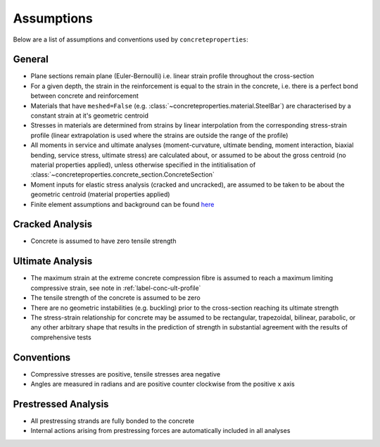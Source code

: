 Assumptions
===========

Below are a list of assumptions and conventions used by ``concreteproperties``:

General
-------

* Plane sections remain plane (Euler-Bernoulli) i.e. linear strain profile throughout
  the cross-section
* For a given depth, the strain in the reinforcement is equal to the strain in the
  concrete, i.e. there is a perfect bond between concrete and reinforcement
* Materials that have ``meshed=False`` (e.g.
  :class:`~concreteproperties.material.SteelBar`) are characterised by a constant strain
  at it's geometric centroid
* Stresses in materials are determined from strains by linear interpolation from the
  corresponding stress-strain profile (linear extrapolation is used where the strains
  are outside the range of the profile)
* All moments in service and ultimate analyses (moment-curvature, ultimate bending,
  moment interaction, biaxial bending, service stress, ultimate stress) are calculated
  about, or assumed to be about the gross centroid (no material properties applied),
  unless otherwise specified in the intitialisation of
  :class:`~concreteproperties.concrete_section.ConcreteSection`
* Moment inputs for elastic stress analysis (cracked and uncracked), are assumed to be
  taken to be about the geometric centroid (material properties applied)
* Finite element assumptions and background can be found
  `here <https://sectionproperties.readthedocs.io/en/stable/user_guide/theory.html>`_

Cracked Analysis
----------------

* Concrete is assumed to have zero tensile strength

Ultimate Analysis
-----------------

* The maximum strain at the extreme concrete compression fibre is assumed to reach a
  maximum limiting compressive strain, see note in :ref:`label-conc-ult-profile`
* The tensile strength of the concrete is assumed to be zero
* There are no geometric instabilities (e.g. buckling) prior to the cross-section
  reaching its ultimate strength
* The stress-strain relationship for concrete may be assumed to be rectangular,
  trapezoidal, bilinear, parabolic, or any other arbitrary shape that results in the
  prediction of strength in substantial agreement with the results of comprehensive
  tests

Conventions
-----------

* Compressive stresses are positive, tensile stresses area negative
* Angles are measured in radians and are positive counter clockwise from the positive
  ``x`` axis

Prestressed Analysis
--------------------

* All prestressing strands are fully bonded to the concrete
* Internal actions arising from prestressing forces are automatically included in all
  analyses
